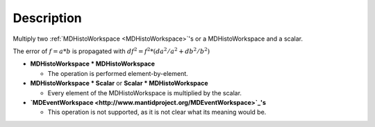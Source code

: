 .. algorithm::

.. summary::

.. relatedalgorithms::

.. properties::

Description
-----------

Multiply two :ref:`MDHistoWorkspace <MDHistoWorkspace>`'s or a
MDHistoWorkspace and a scalar.

The error of :math:`f = a * b` is propagated with
:math:`df^2 = f^2 * (da^2 / a^2 + db^2 / b^2)`

-  **MDHistoWorkspace \* MDHistoWorkspace**

   -  The operation is performed element-by-element.

-  **MDHistoWorkspace \* Scalar** or **Scalar \* MDHistoWorkspace**

   -  Every element of the MDHistoWorkspace is multiplied by the scalar.

-  **`MDEventWorkspace <http://www.mantidproject.org/MDEventWorkspace>`_'s**

   -  This operation is not supported, as it is not clear what its
      meaning would be.

.. categories::

.. sourcelink::
